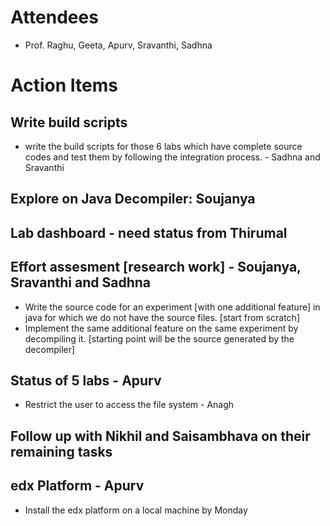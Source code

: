 #+Author: Apurv
#+Date:   <2015-07-22 Wed>

* Attendees
 - Prof. Raghu, Geeta, Apurv, Sravanthi, Sadhna

* Action Items

** Write build scripts 
- write the build scripts for those 6 labs which have complete source codes and test them by following the integration process. - Sadhna and Sravanthi

** Explore on Java Decompiler: Soujanya

** Lab dashboard - need status from Thirumal

** Effort assesment [research work] - Soujanya, Sravanthi and Sadhna
- Write the source code for an experiment [with one additional feature] in java for which we do not have the source files. [start from scratch]
- Implement the same additional feature on the same experiment by decompiling it. [starting point will be the source generated by the decompiler]

** Status of 5 labs - Apurv
- Restrict the user to access the file system - Anagh

** Follow up with Nikhil and Saisambhava on their remaining tasks

** edx Platform - Apurv
- Install the edx platform on a local machine by Monday

